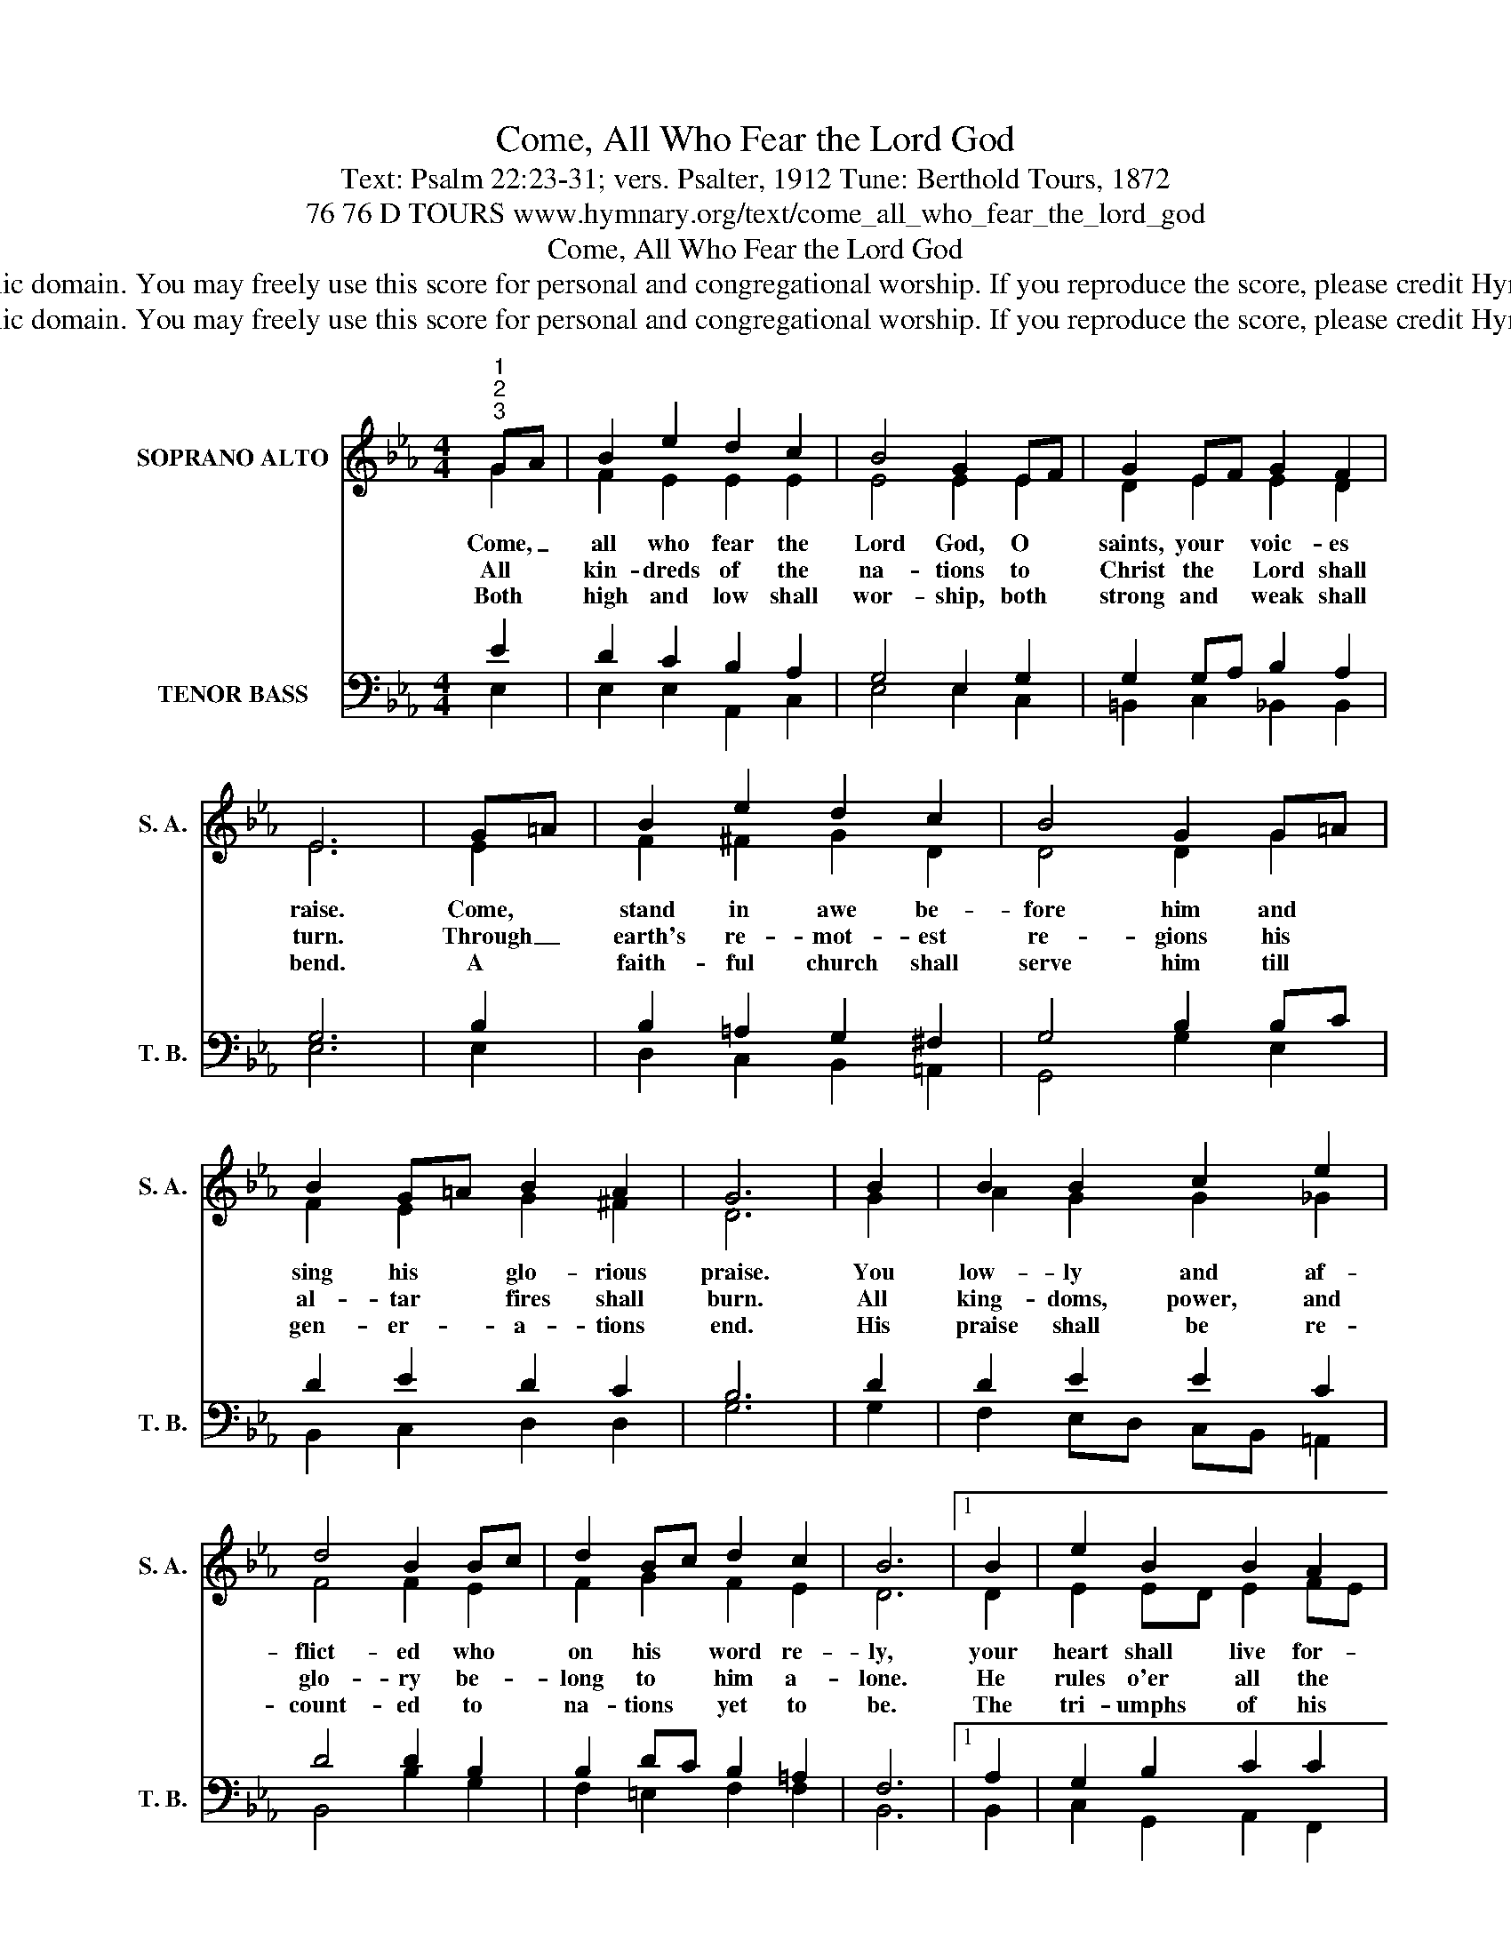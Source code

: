 X:1
T:Come, All Who Fear the Lord God
T:Text: Psalm 22:23-31; vers. Psalter, 1912 Tune: Berthold Tours, 1872
T:76 76 D TOURS www.hymnary.org/text/come_all_who_fear_the_lord_god
T:Come, All Who Fear the Lord God
T:This hymn is in the public domain. You may freely use this score for personal and congregational worship. If you reproduce the score, please credit Hymnary.org as the source. 
T:This hymn is in the public domain. You may freely use this score for personal and congregational worship. If you reproduce the score, please credit Hymnary.org as the source. 
Z:This hymn is in the public domain. You may freely use this score for personal and congregational worship. If you reproduce the score, please credit Hymnary.org as the source.
%%score ( 1 2 ) ( 3 4 )
L:1/8
M:4/4
K:Eb
V:1 treble nm="SOPRANO ALTO" snm="S. A."
V:2 treble 
V:3 bass nm="TENOR BASS" snm="T. B."
V:4 bass 
V:1
"^1""^2""^3" GA | B2 e2 d2 c2 | B4 G2 EF | G2 EF G2 F2 | E6 | G=A | B2 e2 d2 c2 | B4 G2 G=A | %8
w: Come, _|all who fear the|Lord God, O *|saints, your * voic- es|raise.|Come, *|stand in awe be-|fore him and *|
w: All *|kin- dreds of the|na- tions to *|Christ the * Lord shall|turn.|Through _|earth's re- mot- est|re- gions his *|
w: Both *|high and low shall|wor- ship, both *|strong and * weak shall|bend.|A *|faith- ful church shall|serve him till *|
 B2 G=A B2 A2 | G6 | B2 | B2 B2 c2 e2 | d4 B2 Bc | d2 Bc d2 c2 | B6 |1 B2 | e2 B2 B2 A2 | %17
w: sing his * glo- rious|praise.|You|low- ly and af-|flict- ed who *|on his * word re-|ly,|your|heart shall live for-|
w: al- tar * fires shall|burn.|All|king- doms, power, and|glo- ry be- *|long to * him a-|lone.|He|rules o'er all the|
w: gen- er- * a- tions|end.|His|praise shall be re-|count- ed to *|na- tions * yet to|be.|The|tri- umphs of his|
 G4 E2 EF | G2 EF G2 F2 | E6 x2 |] %20
w: ev- er; the *|Lord will * sa- tis-|fy.|
w: na- tions; kings _|bow be- * fore his|throne.|
w: jus- tice a *|new- born * world shall|see.|
V:2
 G2 | F2 E2 E2 E2 | E4 E2 E2 | D2 E2 E2 D2 | E6 | E2 | F2 ^F2 G2 D2 | D4 D2 G2 | F2 E2 G2 ^F2 | %9
 D6 | G2 | A2 G2 G2 _G2 | F4 F2 E2 | F2 G2 F2 E2 | D6 |1 D2 | E2 ED E2 FE | D4 E2 E2 | %18
 E2 E2 E2 D2 | B,6 x2 |] %20
V:3
 E2 | D2 C2 B,2 A,2 | G,4 E,2 G,2 | G,2 G,A, B,2 A,2 | G,6 | B,2 | B,2 =A,2 G,2 ^F,2 | %7
 G,4 B,2 B,C | D2 E2 D2 C2 | B,6 | D2 | D2 E2 E2 C2 | D4 D2 B,2 | B,2 DC B,2 =A,2 | F,6 |1 A,2 | %16
 G,2 B,2 C2 C2 | =B,4 G,2 C2 | B,2 G,A, B,2 A,2 | G,6 x2 |] %20
V:4
 E,2 | E,2 E,2 A,,2 C,2 | E,4 E,2 C,2 | =B,,2 C,2 _B,,2 B,,2 | E,6 | E,2 | D,2 C,2 B,,2 =A,,2 | %7
 G,,4 G,2 E,2 | B,,2 C,2 D,2 D,2 | G,6 | G,2 | F,2 E,D, C,B,, =A,,2 | B,,4 B,2 G,2 | %13
 F,2 =E,2 F,2 F,2 | B,,6 |1 B,,2 | C,2 G,,2 A,,2 F,,2 | G,,4 C,2 A,,2 | B,,2 C,2 B,,2 B,,2 | %19
 E,6 x2 |] %20

